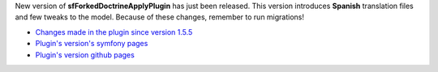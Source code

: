 .. title: sfForkedDoctrineApplyPlugin 1.5.6 - Spanish translation
.. slug: sfforkeddoctrineapplyplugin-1-5-6-spanish-translation
.. date: 2011/02/24 22:02:32
.. tags: symfony, sfForkedDoctrineApply, php
.. link:
.. description: New version of sfForkedDoctrineApplyPlugin has just been released. This version introduces Spanish translation files and few tweaks to the model. Because of these changes, remember to run migrations!

New version of **sfForkedDoctrineApplyPlugin** has just been released.
This version introduces **Spanish** translation files and few tweaks to
the model. Because of these changes, remember to run migrations!

- `Changes made in the plugin since version 1.5.5 <https://github.com/fizyk/sfForkedDoctrineApplyPlugin/compare/v1.5.5...v1.5.6>`_
- `Plugin's version's symfony pages <http://www.symfony-project.org/plugins/sfForkedDoctrineApplyPlugin/1_5_6>`_
- `Plugin's version github pages <https://github.com/fizyk/sfForkedDoctrineApplyPlugin/tree/v1.5.6>`_

